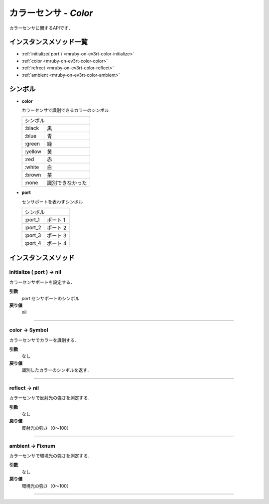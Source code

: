 
カラーセンサ - `Color`
==============

カラーセンサに関するAPIです．

.. todo::
    RGBの値を取得できるAPIの追加

インスタンスメソッド一覧
----------------

* :ref:`initialize( port ) <mruby-on-ev3rt-color-initialize>`
* :ref:`color <mruby-on-ev3rt-color-color>`
* :ref:`refrect <mruby-on-ev3rt-color-reflect>`
* :ref:`ambient <mruby-on-ev3rt-color-ambient>`

シンボル
------

* **color**

  カラーセンサで識別できるカラーのシンボル

  =======   =====
  シンボル
  ---------------
  :black    黒
  :blue     青
  :green    緑
  :yellow   黄
  :red      赤
  :white    白
  :brown    茶
  :none     識別できなかった
  =======   =====

* **port**

  センサポートを表わすシンボル

  =======   ==========
  シンボル
  --------------------
  :port_1   ポート 1
  :port_2   ポート 2
  :port_3   ポート 3
  :port_4   ポート 4
  =======   ==========



インスタンスメソッド
----------------

.. _mruby-on-ev3rt-color-initialize:

initialize ( port ) -> nil
^^^^^^^^^^^^^^^^^^^^^^^^^^

カラーセンサポートを設定する．

**引数**
  `port`  センサポートのシンボル
**戻り値**
  nil

----

.. _mruby-on-ev3rt-color-color:

color -> Symbol
^^^^^^^^^^^^^^

カラーセンサでカラーを識別する．

**引数**
  なし
**戻り値**
  識別したカラーのシンボルを返す．

----

.. _mruby-on-ev3rt-color-reflect:

reflect -> nil
^^^^^^^^^^^^^^^^^^^^^^

カラーセンサで反射光の強さを測定する．

**引数**
  なし
**戻り値**
  反射光の強さ（0〜100）

----

.. _mruby-on-ev3rt-color-ambient:

ambient -> Fixnum
^^^^^^^^^^^^^^^

カラーセンサで環境光の強さを測定する．

**引数**
  なし
**戻り値**
  環境光の強さ（0〜100）

----


.. code-block:: ruby
  :caption: color_sample.rb
